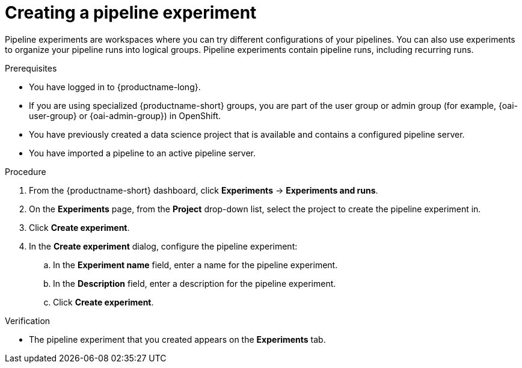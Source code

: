 :_module-type: PROCEDURE

[id="creating-a-pipeline-experiment_{context}"]
= Creating a pipeline experiment

[role='_abstract']
Pipeline experiments are workspaces where you can try different configurations of your pipelines. You can also use experiments to organize your pipeline runs into logical groups. Pipeline experiments contain pipeline runs, including recurring runs.

.Prerequisites
* You have logged in to {productname-long}.
ifndef::upstream[]
* If you are using specialized {productname-short} groups, you are part of the user group or admin group (for example, {oai-user-group} or {oai-admin-group}) in OpenShift.
endif::[]
ifdef::upstream[]
* If you are using specialized {productname-short} groups, you are part of the user group or admin group (for example, {odh-user-group} or {odh-admin-group}) in OpenShift.
endif::[]
* You have previously created a data science project that is available and contains a configured pipeline server.
* You have imported a pipeline to an active pipeline server.

.Procedure
. From the {productname-short} dashboard, click *Experiments* -> *Experiments and runs*.
. On the *Experiments* page, from the *Project* drop-down list, select the project to create the pipeline experiment in.
. Click *Create experiment*.
. In the *Create experiment* dialog, configure the pipeline experiment:
.. In the *Experiment name* field, enter a name for the pipeline experiment.
.. In the *Description* field, enter a description for the pipeline experiment.
.. Click *Create experiment*.

.Verification
* The pipeline experiment that you created appears on the *Experiments* tab.

//[role='_additional-resources']
//.Additional resources
